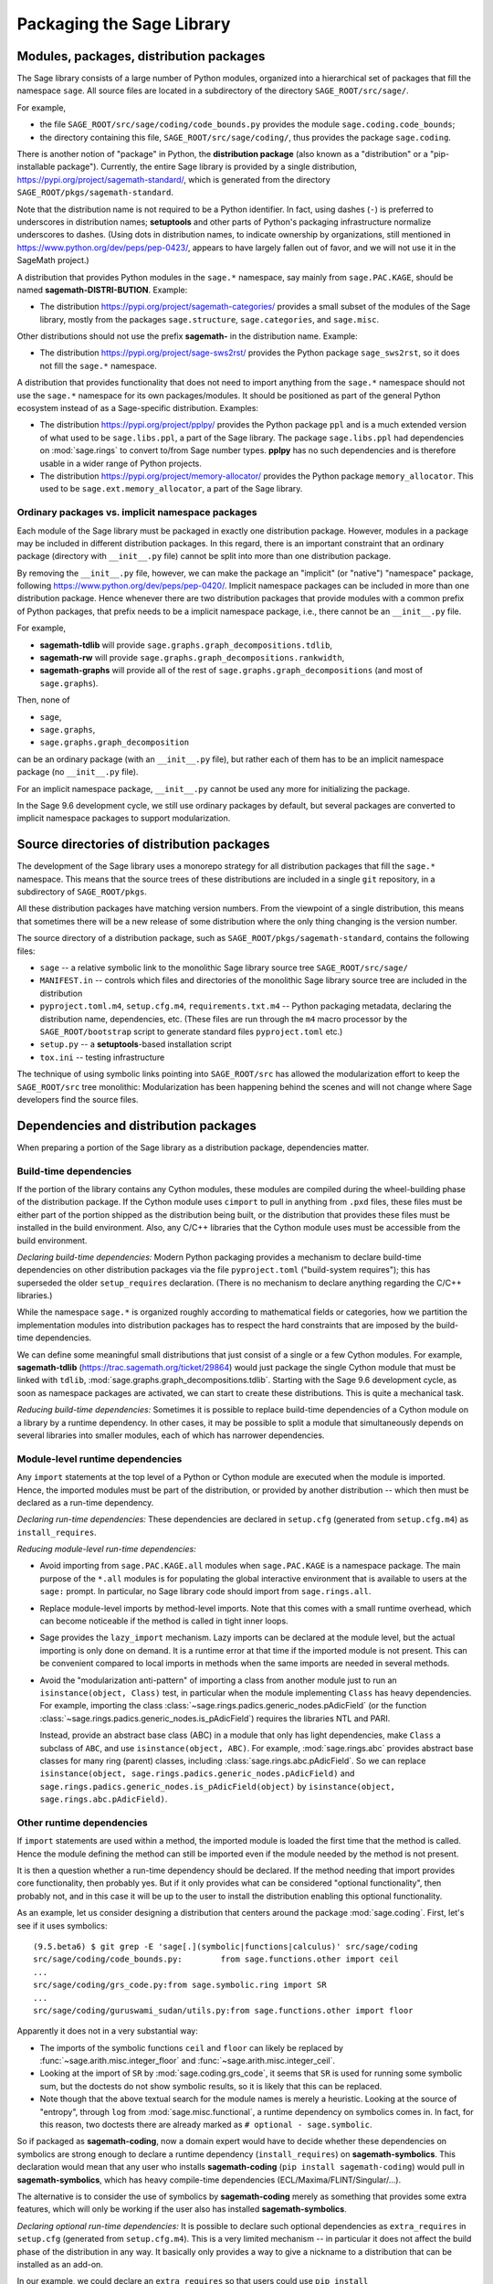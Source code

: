 
.. _chapter-modularization:

============================
 Packaging the Sage Library
============================


Modules, packages, distribution packages
========================================

The Sage library consists of a large number of Python modules,
organized into a hierarchical set of packages that fill the namespace
``sage``.  All source files are located in a subdirectory of the
directory ``SAGE_ROOT/src/sage/``.

For example,

- the file ``SAGE_ROOT/src/sage/coding/code_bounds.py`` provides the
  module ``sage.coding.code_bounds``;

- the directory containing this file, ``SAGE_ROOT/src/sage/coding/``,
  thus provides the package ``sage.coding``.

There is another notion of "package" in Python, the **distribution
package** (also known as a "distribution" or a "pip-installable
package").  Currently, the entire Sage library is provided by a
single distribution, https://pypi.org/project/sagemath-standard/,
which is generated from the directory
``SAGE_ROOT/pkgs/sagemath-standard``.

Note that the distribution name is not required to be a Python
identifier. In fact, using dashes (``-``) is preferred to underscores in
distribution names; **setuptools** and other parts of Python's packaging
infrastructure normalize underscores to dashes. (Using dots in
distribution names, to indicate ownership by organizations, still
mentioned in https://www.python.org/dev/peps/pep-0423/, appears to
have largely fallen out of favor, and we will not use it in the SageMath
project.)

A distribution that provides Python modules in the ``sage.*`` namespace, say
mainly from ``sage.PAC.KAGE``, should be named **sagemath-DISTRI-BUTION**.
Example:

- The distribution https://pypi.org/project/sagemath-categories/
  provides a small subset of the modules of the Sage library, mostly
  from the packages ``sage.structure``, ``sage.categories``, and
  ``sage.misc``.

Other distributions should not use the prefix **sagemath-** in the
distribution name. Example:

- The distribution https://pypi.org/project/sage-sws2rst/ provides the
  Python package ``sage_sws2rst``, so it does not fill the ``sage.*``
  namespace.

A distribution that provides functionality that does not need to
import anything from the ``sage.*`` namespace should not use the
``sage.*`` namespace for its own packages/modules. It should be
positioned as part of the general Python ecosystem instead of as a
Sage-specific distribution.  Examples:

- The distribution https://pypi.org/project/pplpy/ provides the Python
  package ``ppl`` and is a much extended version of what used to be
  ``sage.libs.ppl``, a part of the Sage library. The package ``sage.libs.ppl`` had
  dependencies on :mod:`sage.rings` to convert to/from Sage number
  types. **pplpy** has no such dependencies and is therefore usable in a
  wider range of Python projects.

- The distribution https://pypi.org/project/memory-allocator/ provides
  the Python package ``memory_allocator``. This used to be
  ``sage.ext.memory_allocator``, a part of the Sage library.


Ordinary packages vs. implicit namespace packages
-------------------------------------------------

Each module of the Sage library must be packaged in exactly one distribution
package. However, modules in a package may be included in different
distribution packages. In this regard, there is an important constraint that an
ordinary package (directory with ``__init__.py`` file) cannot be split into
more than one distribution package.

By removing the ``__init__.py`` file, however, we can make the package an
"implicit" (or "native") "namespace" package, following
https://www.python.org/dev/peps/pep-0420/. Implicit namespace packages can be
included in more than one distribution package. Hence whenever there are two
distribution packages that provide modules with a common prefix of Python
packages, that prefix needs to be a implicit namespace package, i.e., there
cannot be an ``__init__.py`` file.

For example,

- **sagemath-tdlib** will provide ``sage.graphs.graph_decompositions.tdlib``,

- **sagemath-rw** will provide ``sage.graphs.graph_decompositions.rankwidth``,

- **sagemath-graphs** will provide all of the rest of
  ``sage.graphs.graph_decompositions`` (and most of ``sage.graphs``).

Then, none of

- ``sage``,

- ``sage.graphs``,

- ``sage.graphs.graph_decomposition``

can be an ordinary package (with an ``__init__.py`` file), but rather
each of them has to be an implicit namespace package (no
``__init__.py`` file).

For an implicit namespace package, ``__init__.py`` cannot be used any more for
initializing the package.

In the Sage 9.6 development cycle, we still use ordinary packages by
default, but several packages are converted to implicit namespace
packages to support modularization.


Source directories of distribution packages
===========================================

The development of the Sage library uses a monorepo strategy for
all distribution packages that fill the ``sage.*`` namespace.  This
means that the source trees of these distributions are included in a
single ``git`` repository, in a subdirectory of ``SAGE_ROOT/pkgs``.

All these distribution packages have matching version numbers.  From
the viewpoint of a single distribution, this means that sometimes
there will be a new release of some distribution where the only thing
changing is the version number.

The source directory of a distribution package, such as
``SAGE_ROOT/pkgs/sagemath-standard``, contains the following files:

- ``sage`` -- a relative symbolic link to the monolithic Sage library
  source tree ``SAGE_ROOT/src/sage/``

- ``MANIFEST.in`` -- controls which files and directories of the
  monolithic Sage library source tree are included in the distribution

- ``pyproject.toml.m4``, ``setup.cfg.m4``, ``requirements.txt.m4`` --
  Python packaging metadata, declaring the distribution name, dependencies,
  etc.  (These files are run through the ``m4`` macro processor by the
  ``SAGE_ROOT/bootstrap`` script to generate standard files
  ``pyproject.toml`` etc.)

- ``setup.py`` -- a **setuptools**-based installation script

- ``tox.ini`` -- testing infrastructure

The technique of using symbolic links pointing into ``SAGE_ROOT/src``
has allowed the modularization effort to keep the ``SAGE_ROOT/src``
tree monolithic: Modularization has been happening behind the scenes
and will not change where Sage developers find the source files.


Dependencies and distribution packages
======================================

When preparing a portion of the Sage library as a distribution
package, dependencies matter.


Build-time dependencies
-----------------------

If the portion of the library contains any Cython modules, these
modules are compiled during the wheel-building phase of the
distribution package. If the Cython module uses ``cimport`` to pull in
anything from ``.pxd`` files, these files must be either part of the
portion shipped as the distribution being built, or the distribution
that provides these files must be installed in the build
environment. Also, any C/C++ libraries that the Cython module uses
must be accessible from the build environment.

*Declaring build-time dependencies:* Modern Python packaging provides a
mechanism to declare build-time dependencies on other distribution
packages via the file ``pyproject.toml`` ("build-system requires"); this
has superseded the older ``setup_requires`` declaration. (There is no
mechanism to declare anything regarding the C/C++ libraries.)

While the namespace ``sage.*`` is organized roughly according to
mathematical fields or categories, how we partition the implementation
modules into distribution packages has to respect the hard constraints
that are imposed by the build-time dependencies.

We can define some meaningful small distributions that just consist of
a single or a few Cython modules. For example, **sagemath-tdlib**
(https://trac.sagemath.org/ticket/29864) would just package the single
Cython module that must be linked with ``tdlib``,
:mod:`sage.graphs.graph_decompositions.tdlib`. Starting with the Sage
9.6 development cycle, as soon as namespace packages are activated, we
can start to create these distributions. This is quite a mechanical
task.

*Reducing build-time dependencies:* Sometimes it is possible to
replace build-time dependencies of a Cython module on a library by a
runtime dependency.  In other cases, it may be possible to split a
module that simultaneously depends on several libraries into smaller
modules, each of which has narrower dependencies.


Module-level runtime dependencies
---------------------------------

Any ``import`` statements at the top level of a Python or Cython
module are executed when the module is imported. Hence, the imported
modules must be part of the distribution, or provided by another
distribution -- which then must be declared as a run-time dependency.

*Declaring run-time dependencies:* These dependencies are declared in
``setup.cfg`` (generated from ``setup.cfg.m4``) as ``install_requires``.

*Reducing module-level run-time dependencies:*

- Avoid importing from ``sage.PAC.KAGE.all`` modules when ``sage.PAC.KAGE`` is
  a namespace package. The main purpose of the ``*.all`` modules is for
  populating the global interactive environment that is available to users at
  the ``sage:`` prompt. In particular, no Sage library code should import from
  ``sage.rings.all``.

- Replace module-level imports by method-level imports.  Note that
  this comes with a small runtime overhead, which can become
  noticeable if the method is called in tight inner loops.

- Sage provides the ``lazy_import`` mechanism. Lazy imports can be
  declared at the module level, but the actual importing is only done
  on demand. It is a runtime error at that time if the imported module
  is not present. This can be convenient compared to local imports in
  methods when the same imports are needed in several methods.

- Avoid the "modularization anti-pattern" of importing a class from
  another module just to run an ``isinstance(object, Class)`` test, in
  particular when the module implementing ``Class`` has heavy
  dependencies.  For example, importing the class
  :class:`~sage.rings.padics.generic_nodes.pAdicField` (or the
  function :class:`~sage.rings.padics.generic_nodes.is_pAdicField`)
  requires the libraries NTL and PARI.

  Instead, provide an abstract base class (ABC) in a module that only
  has light dependencies, make ``Class`` a subclass of ``ABC``, and
  use ``isinstance(object, ABC)``. For example, :mod:`sage.rings.abc`
  provides abstract base classes for many ring (parent) classes,
  including :class:`sage.rings.abc.pAdicField`.  So we can replace
  ``isinstance(object, sage.rings.padics.generic_nodes.pAdicField)``
  and ``sage.rings.padics.generic_nodes.is_pAdicField(object)`` by
  ``isinstance(object, sage.rings.abc.pAdicField)``.


Other runtime dependencies
--------------------------

If ``import`` statements are used within a method, the imported module
is loaded the first time that the method is called. Hence the module
defining the method can still be imported even if the module needed by
the method is not present.

It is then a question whether a run-time dependency should be
declared. If the method needing that import provides core
functionality, then probably yes. But if it only provides what can be
considered "optional functionality", then probably not, and in this
case it will be up to the user to install the distribution enabling
this optional functionality.

As an example, let us consider designing a distribution that centers
around the package :mod:`sage.coding`. First, let's see if it uses symbolics::

  (9.5.beta6) $ git grep -E 'sage[.](symbolic|functions|calculus)' src/sage/coding
  src/sage/coding/code_bounds.py:        from sage.functions.other import ceil
  ...
  src/sage/coding/grs_code.py:from sage.symbolic.ring import SR
  ...
  src/sage/coding/guruswami_sudan/utils.py:from sage.functions.other import floor

Apparently it does not in a very substantial way:

- The imports of the symbolic functions ``ceil`` and ``floor`` can
  likely be replaced by :func:`~sage.arith.misc.integer_floor` and
  :func:`~sage.arith.misc.integer_ceil`.

- Looking at the import of ``SR`` by :mod:`sage.coding.grs_code`, it
  seems that ``SR`` is used for running some symbolic sum, but the
  doctests do not show symbolic results, so it is likely that this can
  be replaced.

- Note though that the above textual search for the module names is
  merely a heuristic. Looking at the source of "entropy", through
  ``log`` from :mod:`sage.misc.functional`, a runtime dependency on
  symbolics comes in. In fact, for this reason, two doctests there are
  already marked as ``# optional - sage.symbolic``.

So if packaged as **sagemath-coding**, now a domain expert would have
to decide whether these dependencies on symbolics are strong enough to
declare a runtime dependency (``install_requires``) on
**sagemath-symbolics**. This declaration would mean that any user who
installs **sagemath-coding** (``pip install sagemath-coding``) would
pull in **sagemath-symbolics**, which has heavy compile-time
dependencies (ECL/Maxima/FLINT/Singular/...).

The alternative is to consider the use of symbolics by
**sagemath-coding** merely as something that provides some extra
features, which will only be working if the user also has installed
**sagemath-symbolics**.

*Declaring optional run-time dependencies:* It is possible to declare
such optional dependencies as ``extra_requires`` in ``setup.cfg``
(generated from ``setup.cfg.m4``).  This is a very limited mechanism
-- in particular it does not affect the build phase of the
distribution in any way. It basically only provides a way to give a
nickname to a distribution that can be installed as an add-on.

In our example, we could declare an ``extra_requires`` so that users
could use ``pip install sagemath-coding[symbolics]``.


Doctest-only dependencies
-------------------------

Doctests often use examples constructed using functionality provided
by other portions of the Sage library.  This kind of integration
testing is one of the strengths of Sage; but it also creates extra
dependencies.

Fortunately, these dependencies are very mild, and we can deal with
them using the same mechanism that we use for making doctests
conditional on the presence of optional libraries: using ``# optional -
FEATURE`` directives in the doctests.  Adding these directives will
allow developers to test the distribution separately, without
requiring all of Sage to be present.

*Declaring doctest-only dependencies:* The ``extra_requires`` mechanism
mentioned above can also be used for this.


Version constraints of dependencies
-----------------------------------

The version information for dependencies comes from the files
``build/pkgs/*/install-requires.txt`` and
``build/pkgs/*/package-version.txt``.  We use the ``m4`` macro
processor to insert the version information in the generated files
``pyproject.toml``, ``setup.cfg``, ``requirements.txt``.


Hierarchy of distribution packages
----------------------------------

.. PLOT::

   dists = ['sagemath-objects', 'sagemath-categories',
            'sagemath-polyhedra', 'sagemath-standard-no-symbolics',
            'sagemath-singular', 'sagemath-symbolics',
            'sagemath-standard', 'sagemath-graphs', 'sagemath-tdlib']
   covers = [['sagemath-objects','sagemath-categories'],
             ['sagemath-categories', 'sagemath-polyhedra'],
             ['sagemath-categories', 'sagemath-graphs'],
             ['sagemath-categories', 'sagemath-singular'],
             ['sagemath-graphs', 'sagemath-standard-no-symbolics'],
             ['sagemath-graphs', 'sagemath-tdlib'],
             ['sagemath-polyhedra', 'sagemath-standard-no-symbolics'],
             ['sagemath-standard-no-symbolics', 'sagemath-standard'],
             ['sagemath-singular', 'sagemath-symbolics'],
             ['sagemath-symbolics', 'sagemath-standard']]
   P = Poset((dists,covers))
   g = P.plot(element_size=1000, element_shape="s")
   sphinx_plot(g, figsize=(8, 4))


Testing distribution packages
=============================

Of course, we need tools for testing modularized distributions of
portions of the Sage library.

- Modularized distributions must be testable separately!

- But we want to keep integration testing with other portions of Sage too!

Preparing doctests
------------------

Whenever an optional package is needed for a particular test, we use the
doctest annotation ``# optional``. This mechanism can also be used for making a
doctest conditional on the presence of a portion of the Sage library.

The available tags take the form of package or module names such as
``sage.combinat``, ``sage.graphs``, ``sage.plot``, ``sage.rings.number_field``,
``sage.rings.real_double``, and ``sage.symbolic``.  They are defined via
"features" in a single file, ``SAGE_ROOT/src/sage/features/sagemath.py``, which
also provides the mapping from features to the distributions providing them
(actually, to SPKG names).  Using this mapping, Sage can issue installation
hints to the user.

For example, the package ``sage.tensor`` is purely algebraic and has
no dependency on symbolics. However, there are a small number of
doctests that depend on the Symbolic Ring for integration
testing. Hence, these doctests are marked ``# optional -
sage.symbolic``.

Testing the distribution in virtual environments with tox
---------------------------------------------------------

So how to test that this works?

Sure, we could go into the installation directory
``SAGE_VENV/lib/python3.9/site-packages/`` and do ``rm -rf
sage/symbolic`` and test that things still work. But that's not a good
way of testing.

Instead, we use a virtual environment in which we only install the
distribution to be tested (and its Python dependencies).

Let's try it out first with the entire Sage library, represented by
the distribution **sagemath-standard**.  Note that after Sage has been
built normally, a set of wheels for all installed Python packages is
available in ``SAGE_VENV/var/lib/sage/wheels/``::

  $ ls venv/var/lib/sage/wheels
  Babel-2.9.1-py2.py3-none-any.whl
  Cython-0.29.24-cp39-cp39-macosx_11_0_x86_64.whl
  Jinja2-2.11.2-py2.py3-none-any.whl
  ...
  sage_conf-9.5b6-py3-none-any.whl
  ...
  scipy-1.7.2-cp39-cp39-macosx_11_0_x86_64.whl
  setuptools-58.2.0-py3-none-any.whl
  ...
  wheel-0.37.0-py2.py3-none-any.whl
  widgetsnbextension-3.5.1-py2.py3-none-any.whl
  zipp-3.5.0-py3-none-any.whl

Note in particular the wheel for **sage-conf**, which provides
configuration variable settings and the connection to the non-Python
packages installed in ``SAGE_LOCAL``.

We can now set up a separate virtual environment, in which we install
these wheels and our distribution to be tested.  This is where ``tox``
comes into play: It is the standard Python tool for creating
disposable virtual environments for testing.  Every distribution in
``SAGE_ROOT/pkgs/`` provides a configuration file ``tox.ini``.

Following the comments in the file
``SAGE_ROOT/pkgs/sagemath-standard/tox.ini``, we can try the following
command::

  $ ./sage -sh -c '(cd pkgs/sagemath-standard && SAGE_NUM_THREADS=16 tox -v -v -v -e py39-sagewheels-nopypi)'

This command does not make any changes to the normal installation of
Sage. The virtual environment is created in a subdirectory of
``pkgs/sagemath-standard-no-symbolics/.tox/``. After the command
finishes, we can start the separate installation of the Sage library
in its virtual environment::

  $ pkgs/sagemath-standard/.tox/py39-sagewheels-nopypi/bin/sage

We can also run parts of the testsuite::

  $ pkgs/sagemath-standard/.tox/py39-sagewheels-nopypi/bin/sage -tp 4 src/sage/graphs/

The whole ``.tox`` directory can be safely deleted at any time.

We can do the same with other distributions, for example the large
distribution **sagemath-standard-no-symbolics**
(https://trac.sagemath.org/ticket/32601), which is intended to provide
everything that is currently in the standard Sage library, i.e.,
without depending on optional packages, but without the packages
``sage.symbolic``, ``sage.functions``, ``sage.calculus``, etc.

Again we can run the test with ``tox`` in a separate virtual environment::

  $ ./sage -sh -c '(cd pkgs/sagemath-standard-no-symbolics && SAGE_NUM_THREADS=16 tox -v -v -v -e py39-sagewheels-nopypi)'

Some small distributions, for example the ones providing the two
lowest levels, **sagemath-objects** and **sagemath-categories**
(https://trac.sagemath.org/ticket/29865), can be installed and tested
without relying on the wheels from the Sage build::

  $ ./sage -sh -c '(cd pkgs/sagemath-objects && SAGE_NUM_THREADS=16 tox -v -v -v -e py39)'

This command finds the declared build-time and run-time dependencies
on PyPI, either as source tarballs or as prebuilt wheels, and builds
and installs the distribution **sagemath-objects** in a virtual
environment in a subdirectory of ``pkgs/sagemath-objects/.tox``.

Building these small distributions serves as a valuable regression
testsuite.  However, a current issue with both of these distributions
is that they are not separately testable: The doctests for these
modules depend on a lot of other functionality from higher-level parts
of the Sage library.
